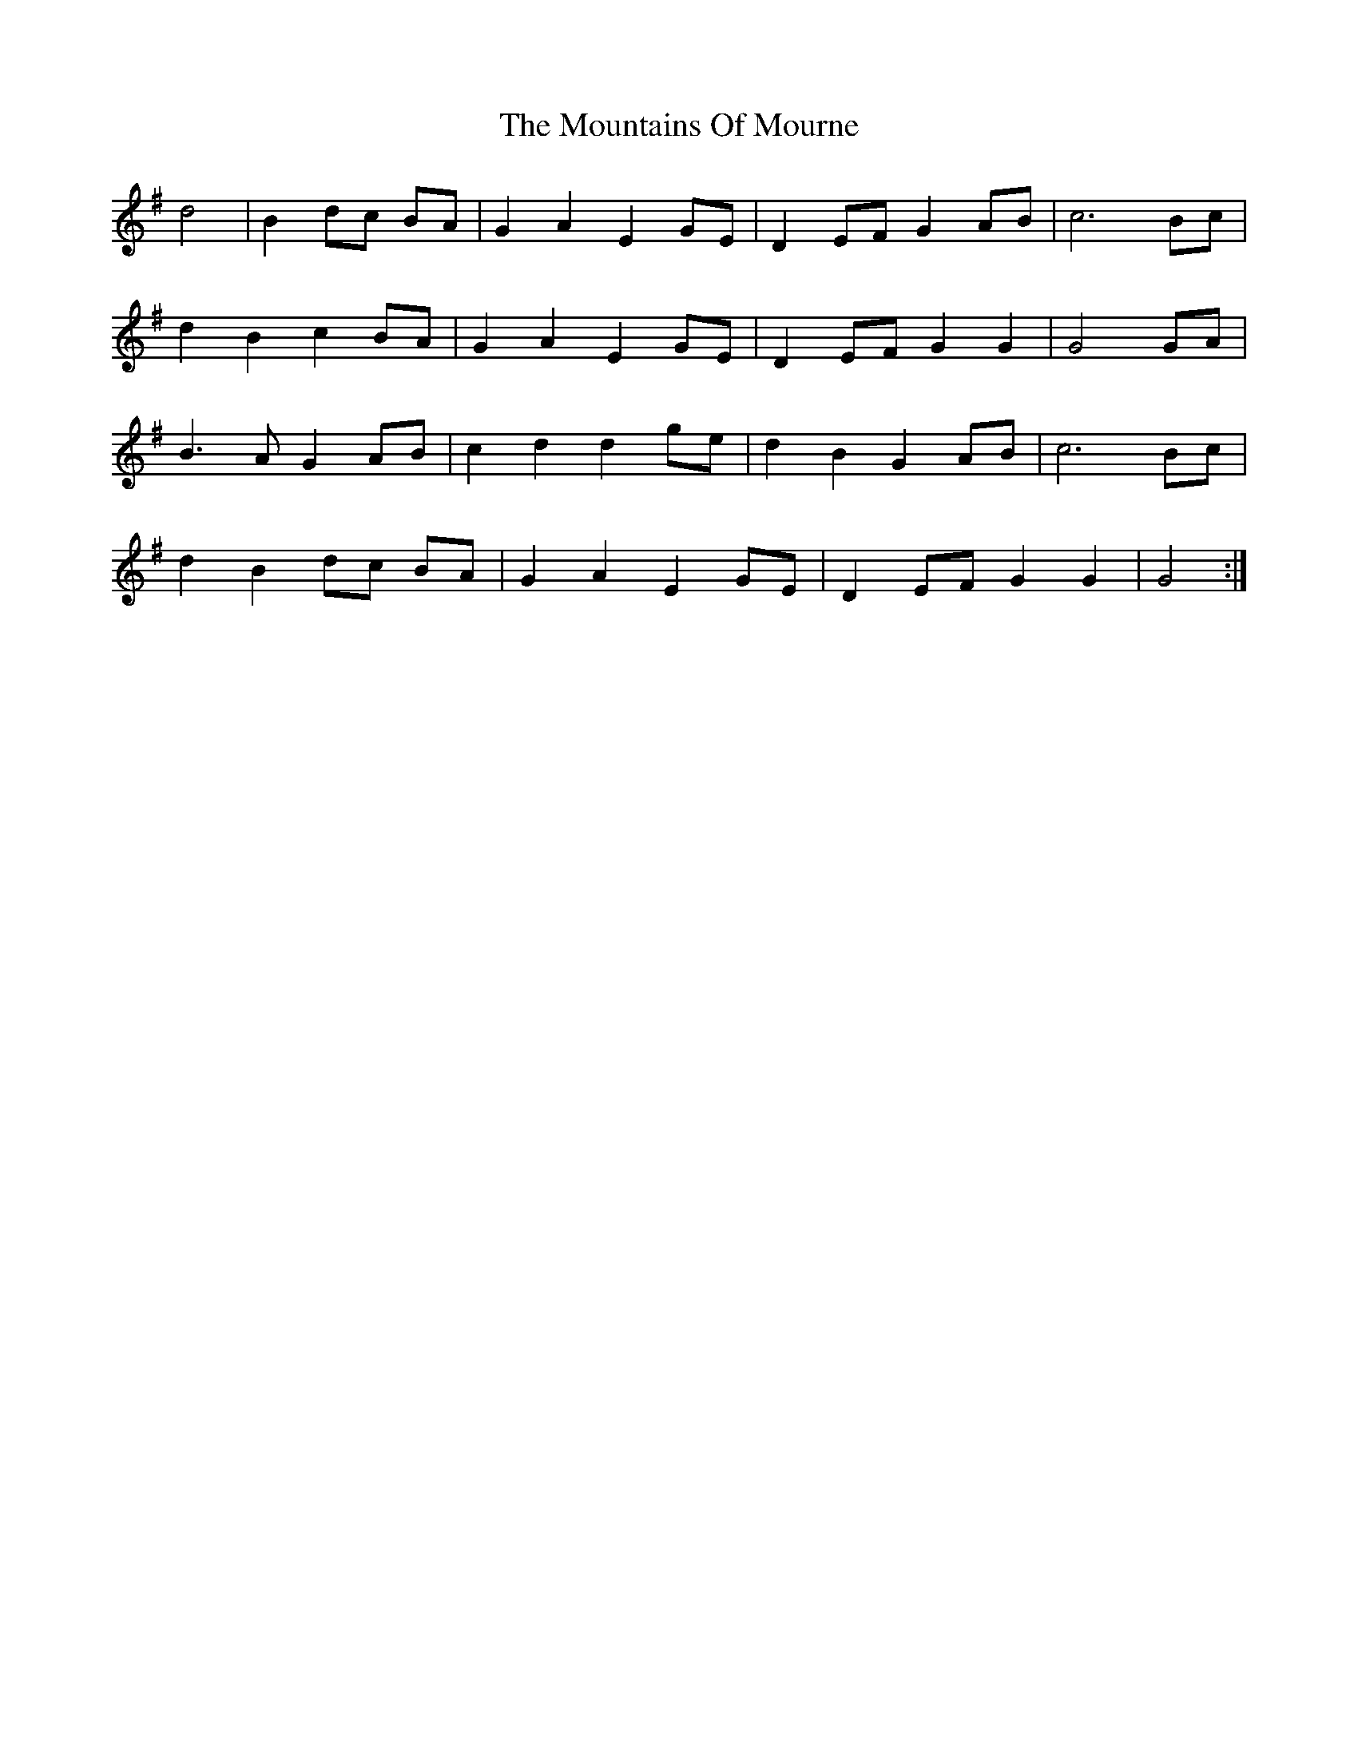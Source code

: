 X: 27942
T: Mountains Of Mourne, The
R: march
M: 
K: Gmajor
d4|B2 dc BA|G2 A2 E2 GE|D2 EF G2 AB|c6 Bc|
d2 B2 c2 BA|G2 A2 E2 GE|D2 EF G2 G2|G4 GA|
B3A G2 AB|c2 d2 d2 ge|d2 B2 G2 AB|c6 Bc|
d2 B2 dc BA|G2 A2 E2 GE|D2 EF G2 G2|G4:|

